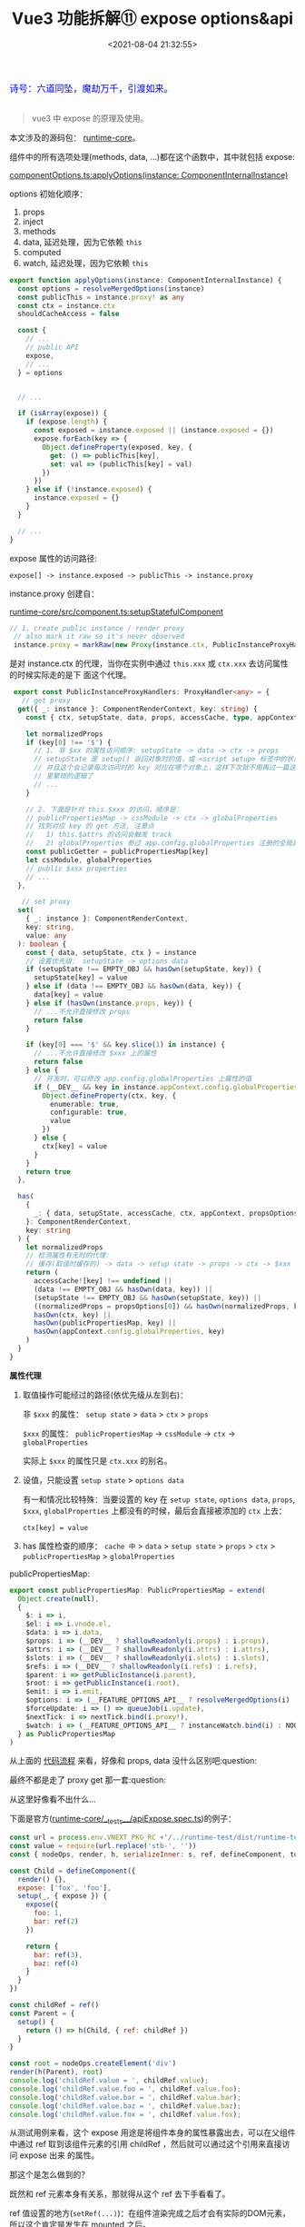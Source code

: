 #+TITLE: Vue3 功能拆解⑪ expose options&api
#+DATE: <2021-08-04 21:32:55>
#+TAGS[]: vue3, vue-next,
#+CATEGORIES[]: vue
#+LANGUAGE: zh-cn
#+STARTUP: indent

#+begin_export html
<link href="https://fonts.goo~gleapis.com/cs~s2?family=ZCOOL+XiaoWei&display=swap" rel="stylesheet">
<link href="/js/vue/formatters-styles/style.css" rel="stylesheet">
<link href="/js/vue/formatters-styles/annotated.css" rel="stylesheet">
<link href="/js/vue/formatters-styles/html.css" rel="stylesheet">
<kbd>
<font color="blue" size="3" style="font-family: 'ZCOOL XiaoWei', serif;">
诗号：六道同坠，魔劫万千，引渡如来。
</font>
</kbd><br><br>
<script src="/js/utils.js"></script>
<script src="/js/vue/vue-next.js"></script>
<!--<script src="https://unpkg.com/vue@next"></script>-->
<script>
insertCssLink("https://unpkg.com/element-plus/lib/theme-chalk/index.css");
</script>
<script src="https://unpkg.com/element-plus/lib/index.full.js"></script>
<script type='text/javascript' src="https://cdn.jsdelivr.net/npm/jsondiffpatch/dist/jsondiffpatch.umd.min.js"></script>
<script src="/js/vue/tests/common.js"></script>
#+end_export

[[/img/bdx/yiyeshu-001.jpg]]

#+begin_quote
vue3 中 expose 的原理及使用。
#+end_quote

本文涉及的源码包： [[https://github.com/vuejs/vue-next/tree/master/packages/ru][runtime-core]]。

组件中的所有选项处理(methods, data, ...)都在这个函数中，其中就包括 expose:

[[https://github.com/vuejs/vue-next/tree/master/packages/runtime-core/src/componentOptions.ts][componentOptions.ts:applyOptions(instance: ComponentInternalInstance)]]

options 初始化顺序：

1. props
2. inject
3. methods
4. data, 延迟处理，因为它依赖 ~this~
5. computed
6. watch, 延迟处理，因为它依赖 ~this~


@@html:<span id="applyOptions"></span>@@
#+begin_src typescript
export function applyOptions(instance: ComponentInternalInstance) {
  const options = resolveMergedOptions(instance)
  const publicThis = instance.proxy! as any
  const ctx = instance.ctx
  shouldCacheAccess = false

  const {
    // ...
    // public API
    expose,
    // ...
  } = options


  // ...

  if (isArray(expose)) {
    if (expose.length) {
      const exposed = instance.exposed || (instance.exposed = {})
      expose.forEach(key => {
        Object.defineProperty(exposed, key, {
          get: () => publicThis[key],
          set: val => (publicThis[key] = val)
        })
      })
    } else if (!instance.exposed) {
      instance.exposed = {}
    }
  }

  // ...
}
#+end_src

expose 属性的访问路径:

~expose[] -> instance.exposed -> publicThis -> instance.proxy~

@@html:<span id="instance-proxy"></span>@@
instance.proxy 创建自：

[[https://github.com/vuejs/vue-next/tree/master/packages/runtime-core/src/component.ts][runtime-core/src/component.ts:setupStatefulComponent]]

#+begin_src typescript
 // 1. create public instance / render proxy
  // also mark it raw so it's never observed
  instance.proxy = markRaw(new Proxy(instance.ctx, PublicInstanceProxyHandlers))
#+end_src

是对 instance.ctx 的代理，当你在实例中通过 ~this.xxx~ 或 ~ctx.xxx~ 去访问属性的时候实际走的是下
面这个代理。

#+begin_src typescript
 export const PublicInstanceProxyHandlers: ProxyHandler<any> = {
   // get proxy
  get({ _: instance }: ComponentRenderContext, key: string) {
    const { ctx, setupState, data, props, accessCache, type, appContext } = instance

    let normalizedProps
    if (key[0] !== '$') {
      // 1. 非 $xx 的属性访问顺序: setupState -> data -> ctx -> props
      // setupState 是 setup() 返回对象时的值，或 <script setup> 标签中的状态
      // 并且这个会记录每次访问时的 key 对应在哪个对象上，这样下次就不用再过一篇这
      // 里繁琐的逻辑了
      // ...
    }

    // 2. 下面是针对 this.$xxx 的访问，顺序是：
    // publicPropertiesMap -> cssModule -> ctx -> globalProperties
    // 找到对应 key 的 get 方法, 注意点
    //   1) this.$attrs 的访问会触发 track
    //   2) globalProperties 参过 app.config.globalProperties 注册的全局属性
    const publicGetter = publicPropertiesMap[key]
    let cssModule, globalProperties
    // public $xxx properties
    // ...
  },

   // set proxy
  set(
    { _: instance }: ComponentRenderContext,
    key: string,
    value: any
  ): boolean {
    const { data, setupState, ctx } = instance
    // 设置优先级： setupState -> options data
    if (setupState !== EMPTY_OBJ && hasOwn(setupState, key)) {
      setupState[key] = value
    } else if (data !== EMPTY_OBJ && hasOwn(data, key)) {
      data[key] = value
    } else if (hasOwn(instance.props, key)) {
      // ...不允许直接修改 props
      return false
    }

    if (key[0] === '$' && key.slice(1) in instance) {
      // ...不允许直接修改 $xxx 上的属性
      return false
    } else {
      // 开发时，可以修改 app.config.globalProperties 上属性的值
      if (__DEV__ && key in instance.appContext.config.globalProperties) {
        Object.defineProperty(ctx, key, {
          enumerable: true,
          configurable: true,
          value
        })
      } else {
        ctx[key] = value
      }
    }
    return true
  },

  has(
    {
      _: { data, setupState, accessCache, ctx, appContext, propsOptions }
    }: ComponentRenderContext,
    key: string
  ) {
    let normalizedProps
    // 检测属性有无时的代理：
    // 缓存(取值时缓存的) -> data -> setup state -> props -> ctx -> $xxx -> globalProperties
    return (
      accessCache![key] !== undefined ||
      (data !== EMPTY_OBJ && hasOwn(data, key)) ||
      (setupState !== EMPTY_OBJ && hasOwn(setupState, key)) ||
      ((normalizedProps = propsOptions[0]) && hasOwn(normalizedProps, key)) ||
      hasOwn(ctx, key) ||
      hasOwn(publicPropertiesMap, key) ||
      hasOwn(appContext.config.globalProperties, key)
    )
  }
}
#+end_src

#+begin_success
@@html:<p><strong>属性代理</strong></p>@@

1. 取值操作可能经过的路径(依优先级从左到右)：

   非 ~$xxx~ 的属性： ~setup state~ > ~data~ > ~ctx~ > ~props~

   ~$xxx~ 的属性： ~publicPropertiesMap~ -> ~cssModule~ -> ~ctx~ -> ~globalProperties~

   实际上 ~$xxx~ 的属性只是 ~ctx.xxx~ 的别名。

2. 设值，只能设置 ~setup state~ > ~options data~

   有一和情况比较特殊：当要设置的 key 在 ~setup state~, ~options data~, ~props~, ~$xxx~,
   ~globalProperties~ 上都没有的时候，最后会直接被添加的 ~ctx~ 上去：

   ~ctx[key] = value~

3. has 属性检查的顺序： ~cache 中~ > ~data~ > ~setup state~ > ~props~ > ~ctx~ >
   ~publicPropertiesMap~ > ~globalProperties~
#+end_success

publicPropertiesMap:

#+begin_src typescript
export const publicPropertiesMap: PublicPropertiesMap = extend(
  Object.create(null),
  {
    $: i => i,
    $el: i => i.vnode.el,
    $data: i => i.data,
    $props: i => (__DEV__ ? shallowReadonly(i.props) : i.props),
    $attrs: i => (__DEV__ ? shallowReadonly(i.attrs) : i.attrs),
    $slots: i => (__DEV__ ? shallowReadonly(i.slots) : i.slots),
    $refs: i => (__DEV__ ? shallowReadonly(i.refs) : i.refs),
    $parent: i => getPublicInstance(i.parent),
    $root: i => getPublicInstance(i.root),
    $emit: i => i.emit,
    $options: i => (__FEATURE_OPTIONS_API__ ? resolveMergedOptions(i) : i.type),
    $forceUpdate: i => () => queueJob(i.update),
    $nextTick: i => nextTick.bind(i.proxy!),
    $watch: i => (__FEATURE_OPTIONS_API__ ? instanceWatch.bind(i) : NOOP)
  } as PublicPropertiesMap
)
#+end_src

从上面的 @@html:<a href="#applyOptions">代码流程</a>@@ 来看，好像和 props, data 没什么区别吧:question:

最终不都是走了 proxy get 那一套:question:

从这里好像看不出什么...

下面是官方([[https://github.com/vuejs/vue-next/tree/master/packages/runtime-core/__tests__/apiExpose.spec.ts][runtime-core/__tests__/apiExpose.spec.ts]])的例子：

#+begin_src js
const url = process.env.VNEXT_PKG_RC +'/../runtime-test/dist/runtime-test.cjs.js'
const value = require(url.replace('stb-', ''))
const { nodeOps, render, h, serializeInner: s, ref, defineComponent, toRaw } = value

const Child = defineComponent({
  render() {},
  expose: ['fox', 'foo'],
  setup(_, { expose }) {
    expose({
      foo: 1,
      bar: ref(2)
    })

    return {
      bar: ref(3),
      baz: ref(4)
    }
  }
})

const childRef = ref()
const Parent = {
  setup() {
    return () => h(Child, { ref: childRef })
  }
}

const root = nodeOps.createElement('div')
render(h(Parent), root)
console.log('childRef.value = ', childRef.value);
console.log('childRef.value.foo = ', childRef.value.foo);
console.log('childRef.value.bar = ', childRef.value.bar);
console.log('childRef.value.baz = ', childRef.value.baz);
console.log('childRef.value.fox = ', childRef.value.fox);
#+end_src

#+RESULTS:
#+begin_example
key = __v_raw
key = __v_isReadonly
key = __v_raw
key = __v_skip
childRef.value =  {
  foo: [Getter/Setter],
  bar: RefImpl { _rawValue: 2, _shallow: false, __v_isRef: true, _value: 2 }
}
key = foo
childRef.value.foo =  undefined
key = bar
childRef.value.bar =  2
key = baz
childRef.value.baz =  undefined
key = fox
childRef.value.fox =  undefined
undefined
#+end_example
@@html:<span id="test-output"></span>@@

从测试用例来看，这个 expose 用途是将组件本身的属性暴露出去，可以在父组件中通过
ref 取到该组件元素的引用 childRef ，然后就可以通过这个引用来直接访问 expose 出来
的属性。

那这个是怎么做到的？

既然和 ref 元素本身有关系，那就得从这个 ref 去下手看看了。

ref 值设置的地方(~setRef(...)~)：在组件渲染完成之后才会有实际的DOM元素，所以这个肯定是发生在
mounted 之后。

调用 ~setRef()~ 的地方有：

1. [[/vue/vue-mind-map-runtime-core-2-render/#fn-patch][patch(n1, n2, ...)]] 函数的最后

   #+begin_src typescript
    // set ref
    if (ref != null && parentComponent) {
      setRef(ref, n1 && n1.ref, parentSuspense, n2 || n1, !n2)
    }
    #+end_src

2. [[/vue/vue-mind-map-runtime-core-1/#headline-62][unmount(vnode, ...)]] 的时候取消引用，防止内存泄漏

   #+begin_src typescript
    if (ref != null) {
      setRef(ref, null, parentSuspense, vnode, true)
    }
    #+end_src


#+begin_tip
@@html:<p><strong>TIP</strong></p>@@

另外，组件实际的 DOM 元素的引用是在 vnode.el 上，这个值是在 ~mountElement(vnode)~
中创建真实 DOM 元素的时候被赋值的，而 ~setRef()~ 是在 patch() 最后执行，所以在这个
时候 vnode.el 上就已经有了该组件真实 DOM 元素的引用，因为所有的组件流程一开始都
是经过的 ~patch()~ 函数([[/img/vue3/runtime-core/vue-runtime-core-render-component.svg][组件渲染完整流程图]])。

[[/vue/vue-mind-map-runtime-core-2-render/#fn-mountElement][Vue3 源码头脑风暴之 7 ☞ runtime-core(3) - render component]]
#+end_tip

/上面只是知道了设置，但实际这里是需要知道是对 childRef.value.foo 的取值会发生些什
么，流程是什么，最终又是怎么和 expose 发生关联的？/

下面来仔细看下 ~setRef~ 里面又发生了什么，设想应该是对 ref 的引用是不是做了代理:question:

[[https://github.com/vuejs/vue-next/tree/master/packages/runtime-core/src/renderer.ts][runtime-core/src/renderer.ts:setRef]]

#+begin_src typescript
 export const setRef = (
  rawRef: VNodeNormalizedRef,
  oldRawRef: VNodeNormalizedRef | null,
  parentSuspense: SuspenseBoundary | null,
  vnode: VNode,
  isUnmount = false
) => {
  // ... rawRef 是数组处理

  // 异步组件判断，如果是异步的需要等异步组件完成渲染才可以
  // isAsyncWrapper:
  // export const isAsyncWrapper = (i: ComponentInternalInstance | VNode): boolean =>
  // !!(i.type as ComponentOptions).__asyncLoader

  // 有状态的组件：对象组件, vnode.ts:createVNode 里面的检测
  // isObject(type) ? ShapeFlags.STATEFUL_COMPONENT : ...
  // 重点就在这：先取 expose proxy 然后取 component.proxy
  const refValue =
    vnode.shapeFlag & ShapeFlags.STATEFUL_COMPONENT
      ? getExposeProxy(vnode.component!) || vnode.component!.proxy
      : vnode.el
  const value = isUnmount ? null : refValue

  // ...

  // <div ref="formRef" /> -> this.$refs.formRef
  if (isString(ref)) {
    // refs[ref] = value ...
  } else if (isRef(ref)) {
    // 这个正是这里使用的案例所执行的分支
  }

  // ...
}
#+end_src

在 setRef 中检测到如果是有状态的组件，会先执行 ~getExposeProxy(instance)~
去~instance.exposed~ 中取值，如果没有则再去组件实例的代理(也就是最开始分析的
@@html:<a href="#instance-proxy">:link:instance.proxy</a>@@)中去取 expose proxy:

#+begin_src typescript
export function getExposeProxy(instance: ComponentInternalInstance) {
  if (instance.exposed) {
    return (
      instance.exposeProxy ||
        (instance.exposeProxy = new Proxy(proxyRefs(markRaw(instance.exposed)), {
          get(target, key: string) {
            console.log('key = ' + key);
            if (key in target) {
              return target[key]
            } else if (key in publicPropertiesMap) {
              return publicPropertiesMap[key](instance)
            }
          }
        }))
    )
  }
}
#+end_src

上面代码加了打印可以从 @@html:<a href="#test-output">:link:上面的例子</a>@@ 中看到 key 的值。

到这里基本明白了 expose + ref 使用，整个取值过程又是什么了！！

总结(如下图)：

[[/img/vue3/runtime-core/runtime-core-expose.svg]]
